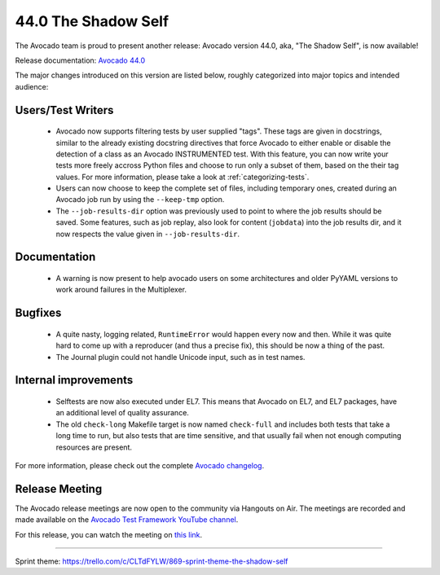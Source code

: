 ====================
44.0 The Shadow Self
====================

The Avocado team is proud to present another release: Avocado version
44.0, aka, "The Shadow Self", is now available!

Release documentation: `Avocado 44.0
<http://avocado-framework.readthedocs.io/en/44.0/>`_

The major changes introduced on this version are listed below,
roughly categorized into major topics and intended audience:

Users/Test Writers
==================

 * Avocado now supports filtering tests by user supplied "tags".
   These tags are given in docstrings, similar to the already existing
   docstring directives that force Avocado to either enable or disable
   the detection of a class as an Avocado INSTRUMENTED test.  With this
   feature, you can now write your tests more freely accross Python files
   and choose to run only a subset of them, based on the their tag values.
   For more information, please take a look at :ref:`categorizing-tests`.

 * Users can now choose to keep the complete set of files, including
   temporary ones, created during an Avocado job run by using the
   ``--keep-tmp`` option.

 * The ``--job-results-dir`` option was previously used to point to
   where the job results should be saved.  Some features, such as job
   replay, also look for content (``jobdata``) into the job results
   dir, and it now respects the value given in ``--job-results-dir``.

Documentation
=============

 * A warning is now present to help avocado users on some
   architectures and older PyYAML versions to work around failures in
   the Multiplexer.

Bugfixes
========

 * A quite nasty, logging related, ``RuntimeError`` would happen every
   now and then.  While it was quite hard to come up with a reproducer
   (and thus a precise fix), this should be now a thing of the past.

 * The Journal plugin could not handle Unicode input, such as in
   test names.

Internal improvements
=====================

 * Selftests are now also executed under EL7.  This means that Avocado
   on EL7, and EL7 packages, have an additional level of quality
   assurance.

 * The old ``check-long`` Makefile target is now named ``check-full``
   and includes both tests that take a long time to run, but also
   tests that are time sensitive, and that usually fail when not
   enough computing resources are present.

For more information, please check out the complete
`Avocado changelog
<https://github.com/avocado-framework/avocado/compare/43.0...44.0>`_.

Release Meeting
===============

The Avocado release meetings are now open to the community via
Hangouts on Air.  The meetings are recorded and made available on the
`Avocado Test Framework YouTube channel
<https://www.youtube.com/channel/UC-RVZ_HFTbEztDM7wNY4NfA>`_.

For this release, you can watch the meeting on `this link
<https://www.youtube.com/watch?v=cI4fInte9uI>`_.

----

| Sprint theme: https://trello.com/c/CLTdFYLW/869-sprint-theme-the-shadow-self
